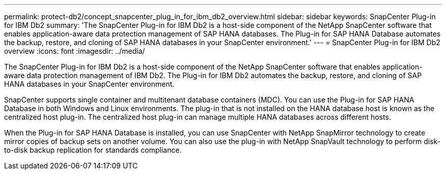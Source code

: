 ---
permalink: protect-db2/concept_snapcenter_plug_in_for_ibm_db2_overview.html
sidebar: sidebar
keywords: SnapCenter Plug-in for IBM Db2
summary: 'The SnapCenter Plug-in for IBM Db2 is a host-side component of the NetApp SnapCenter software that enables application-aware data protection management of SAP HANA databases. The Plug-in for SAP HANA Database automates the backup, restore, and cloning of SAP HANA databases in your SnapCenter environment.'
---
= SnapCenter Plug-in for IBM Db2 overview
:icons: font
:imagesdir: ../media/

[.lead]
The SnapCenter Plug-in for IBM Db2 is a host-side component of the NetApp SnapCenter software that enables application-aware data protection management of IBM Db2. The Plug-in for IBM Db2 automates the backup, restore, and cloning of SAP HANA databases in your SnapCenter environment.

SnapCenter supports single container and multitenant database containers (MDC). You can use the Plug-in for SAP HANA Database in both Windows and Linux environments. The plug-in that is not installed on the HANA database host is known as the centralized host plug-in. The centralized host plug-in can manage multiple HANA databases across different hosts.

When the Plug-in for SAP HANA Database is installed, you can use SnapCenter with NetApp SnapMirror technology to create mirror copies of backup sets on another volume. You can also use the plug-in with NetApp SnapVault technology to perform disk-to-disk backup replication for standards compliance.
